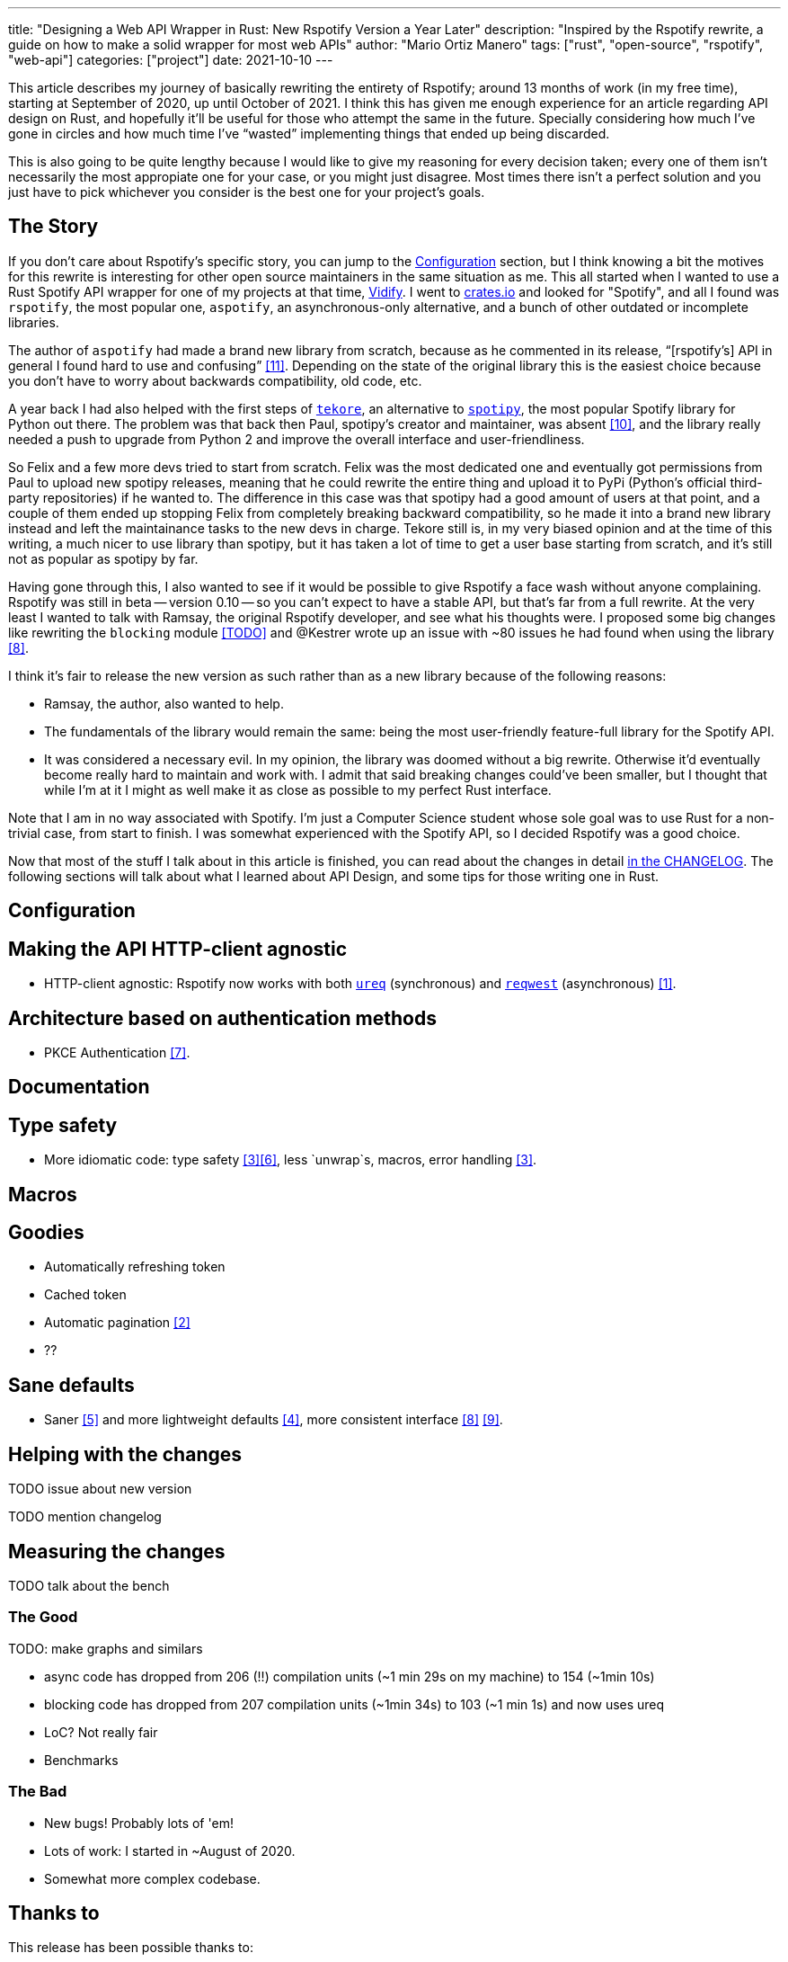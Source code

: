 ---
title: "Designing a Web API Wrapper in Rust: New Rspotify Version a Year Later"
description: "Inspired by the Rspotify rewrite, a guide on how to make a solid wrapper for most web APIs"
author: "Mario Ortiz Manero"
tags: ["rust", "open-source", "rspotify", "web-api"]
categories: ["project"]
date: 2021-10-10
---

This article describes my journey of basically rewriting the entirety of
Rspotify; around 13 months of work (in my free time), starting at September of
2020, up until October of 2021. I think this has given me enough experience for
an article regarding API design on Rust, and hopefully it'll be useful for those
who attempt the same in the future. Specially considering how much I've gone in
circles and how much time I've "`wasted`" implementing things that ended up
being discarded.

// TODO: fact check
This is also going to be quite lengthy because I would like to give my reasoning
for every decision taken; every one of them isn't necessarily the most
appropiate one for your case, or you might just disagree. Most times there isn't
a perfect solution and you just have to pick whichever you consider is the best
one for your project's goals.

== The Story

If you don't care about Rspotify's specific story, you can jump to the
<<actual_start>> section, but I think knowing a bit the motives for this
rewrite is interesting for other open source maintainers in the same situation
as me. This all started when I wanted to use a Rust Spotify API wrapper for one
of my projects at that time, https://vidify.org/[Vidify]. I went to
https://crates.io/[crates.io] and looked for "Spotify", and all I found was
`rspotify`, the most popular one, `aspotify`, an asynchronous-only alternative,
and a bunch of other outdated or incomplete libraries.

The author of `aspotify` had made a brand new library from scratch, because as
he commented in its release, "`[rspotify's] API in general I found hard to use
and confusing`" <<aspotify-release>>. Depending on the state of the original
library this is the easiest choice because you don't have to worry about
backwards compatibility, old code, etc.

A year back I had also helped with the first steps of
https://github.com/felix-hilden/tekore[`tekore`], an alternative to
https://github.com/plamere/spotipy[`spotipy`], the most popular Spotify library
for Python out there. The problem was that back then Paul, spotipy's creator and
maintainer, was absent <<spotipy-absent>>, and the library really needed a push
to upgrade from Python 2 and improve the overall interface and
user-friendliness.

So Felix and a few more devs tried to start from scratch. Felix was the most
dedicated one and eventually got permissions from Paul to upload new spotipy
releases, meaning that he could rewrite the entire thing and upload it to PyPi
(Python's official third-party repositories) if he wanted to. The difference in
this case was that spotipy had a good amount of users at that point, and a
couple of them ended up stopping Felix from completely breaking backward
compatibility, so he made it into a brand new library instead and left the
maintainance tasks to the new devs in charge. Tekore still is, in my very biased
opinion and at the time of this writing, a much nicer to use library than
spotipy, but it has taken a lot of time to get a user base starting from
scratch, and it's still not as popular as spotipy by far.

Having gone through this, I also wanted to see if it would be possible to give
Rspotify a face wash without anyone complaining. Rspotify was still in beta --
version 0.10 -- so you can't expect to have a stable API, but that's far from a
full rewrite. At the very least I wanted to talk with Ramsay, the original
Rspotify developer, and see what his thoughts were. I proposed some big changes
like rewriting the `blocking` module <<gh-block-cleanup>> and @Kestrer wrote up
an issue with ~80 issues he had found when using the library <<gh-meta>>.

I think it's fair to release the new version as such rather than as a new
library because of the following reasons:

* Ramsay, the author, also wanted to help.
* The fundamentals of the library would remain the same: being the most
  user-friendly feature-full library for the Spotify API.
* It was considered a necessary evil. In my opinion, the library was doomed
  without a big rewrite. Otherwise it'd eventually become really hard to maintain and work
  with. I admit that said breaking changes could've been
  smaller, but I thought that while I'm at it I might as well make it as close
  as possible to my perfect Rust interface.

Note that I am in no way associated with Spotify. I'm just a Computer Science
student whose sole goal was to use Rust for a non-trivial case, from start to
finish. I was somewhat experienced with the Spotify API, so I decided Rspotify
was a good choice.

Now that most of the stuff I talk about in this article is finished, you can
read about the changes in detail
https://github.com/ramsayleung/rspotify/blob/master/CHANGELOG.md[in the
CHANGELOG]. The following sections will talk about what I learned about API
Design, and some tips for those writing one in Rust.

[[actual_start]]
== Configuration

== Making the API HTTP-client agnostic

* HTTP-client agnostic: Rspotify now works with both
  https://docs.rs/ureq[`ureq`] (synchronous) and
  https://docs.rs/reqwest[`reqwest`] (asynchronous) <<gh-clients>>.

== Architecture based on authentication methods

* PKCE Authentication <<gh-pkce>>.

== Documentation

== Type safety

* More idiomatic code: type safety <<gh-ids>><<gh-derive-builder>>, less `unwrap`s, macros, error handling <<gh-errors>>.

== Macros

== Goodies

* Automatically refreshing token
* Cached token
* Automatic pagination <<gh-pagination>>
* ??

== Sane defaults

* Saner <<gh-wrappers>> and more lightweight defaults <<gh-cleanup>>, more consistent interface <<gh-meta>> <<gh-opt>>.

== Helping with the changes

TODO issue about new version

TODO mention changelog

== Measuring the changes

TODO talk about the bench

=== The Good

TODO: make graphs and similars

* async code has dropped from 206 (!!) compilation units (~1 min 29s on my machine) to 154 (~1min 10s)
* blocking code has dropped from 207 compilation units (~1min 34s) to 103 (~1 min 1s) and now uses ureq
* LoC? Not really fair
* Benchmarks

=== The Bad

* New bugs! Probably lots of 'em!
* Lots of work: I started in ~August of 2020.
* Somewhat more complex codebase.

== Thanks to

This release has been possible thanks to:

* https://github.com/ramsayleung[@ramsayleung]
* https://github.com/kstep[@kstep]
* https://github.com/hellbound22[@hellbound22]
* https://github.com/Qluxzz[@Qluxzz]
* https://github.com/icewind1991[@icewind1991]
* https://github.com/aramperes[@aramperes]
* https://github.com/Sydpy[@Sydpy]
* https://github.com/arlyon[@arlyon]

[bibliography]
== References

- [[[gh-clients,         1]]]
  https://github.com/ramsayleung/rspotify/pull/129[#129 - Multiple clients via
  features]
- [[[gh-pagination,      2]]]
  https://github.com/ramsayleung/rspotify/issues/124[#124 - Add unlimited
  endpoints]
- [[[gh-auth,            2]]]
  https://github.com/ramsayleung/rspotify/issues/173[#173 - Restructure the
  authentication process]
- [[[gh-ids,             3]]]
  https://github.com/ramsayleung/rspotify/pull/161[#161 - Initial id type
  proposal] and https://github.com/ramsayleung/rspotify/pull/244[#244 - Fix IDs
  v4].
- [[[gh-errors,          3]]]
  https://github.com/ramsayleung/rspotify/issues/137[#137 - Clean up and
  re-structure the errors]
- [[[gh-cleanup,         4]]]
  https://github.com/ramsayleung/rspotify/issues/108[#108 - Reducing rspotify's
  core dependencies]
- [[[gh-wrappers,        5]]]
  https://github.com/ramsayleung/rspotify/issues/149[#149 - The way to reduce
  wrapper object]
- [[[gh-derive-builder,  6]]]
  https://github.com/ramsayleung/rspotify/issues/109[#109 - Using
  `derive_builder` to avoid repetition with the builder pattern]
- [[[gh-block-cleanup,   TODO]]]
  https://github.com/ramsayleung/rspotify/issues/112[#112 - Cleaning up the
  blocking module]
- [[[gh-pkce,            7]]]
  https://github.com/ramsayleung/rspotify/issues/150[#150 - Authorization Code
  Flow with Proof Key for Code Exchange (PKCE) is missing]
- [[[gh-meta,            8]]]
  https://github.com/ramsayleung/rspotify/issues/127[#127 - Meta-Issue]
- [[[gh-opt,             9]]]
  https://github.com/ramsayleung/rspotify/issues/134[#134 - Optional Parameters]
  and http://localhost:1313/blog/rust-parameters/[Optional Parameters In Rust
  (nullderef.com)].
- [[[spotipy-absent,     10]]] https://github.com/plamere/spotipy/issues/387
- [[[aspotify-release,   11]]]
  https://www.reddit.com/r/rust/comments/ehz66s/aspotify_an_asynchronous_rust_spotify_web_api/[aspotify:
  An asynchronous Rust Spotify web API client - r/rust]
